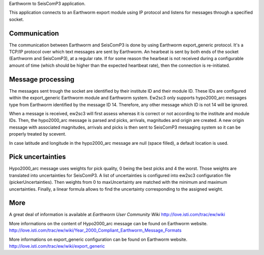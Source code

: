 Earthworm to SeisComP3 application.

This application connects to an Earthworm export module using IP protocol and
listens for messages through a specified socket.



Communication
=============

The communication between Earthworm and SeisComP3 is done by using Earthworm
export_generic protocol. It's a TCP/IP protocol over which text messages are
sent by Earthworm. An hearbeat is sent by both ends of the socket (Earthworm
and SeisComP3), at a regular rate. If for some reason the hearbeat is not
received during a configurable amount of time (which should be higher than
the expected heartbeat rate), then the connection is re-initiated.



Message processing
==================

The messages sent trough the socket are identified by their institute ID and
their module ID. These IDs are configured within the export_generic Earthworm
module and Earthworm system.
Ew2sc3 only supports hypo2000_arc messages type from Earthworm identified by
the message ID 14. Therefore, any other message which ID is not 14 will be ignored.

When a message is received, ew2sc3 will first assess whereas it is correct or
not according to the institute and module IDs. Then, the hypo2000_arc message
is parsed and picks, arrivals, magnitudes and origin are created.
A new origin message with associated magnitudes, arrivals and picks is then
sent to SeisComP3 messaging system so it can be properly treated by scevent.

In case latitude and longitude in the hypo2000_arc message are null (space filled),
a default location is used.



Pick uncertainties
==================

Hypo2000_arc message uses weights for pick quality, 0 being the best picks and
4 the worst. Those weights are translated into uncertainties for SeisComP3.
A list of uncertainties is configured into ew2sc3 configuration file (pickerUncertainties).
Then weights from 0 to maxUncertainty are matched with the minimum and maximum
uncertainties. Finally, a linear formula allows to find the uncertainty
corresponding to the assigned weight.



More
====

A great deal of information is available at `Earthworm User Community Wiki`
`<http://love.isti.com/trac/ew/wiki>`_

More informations on the content of Hypo2000_arc message can be found on Earthworm website.
`<http://love.isti.com/trac/ew/wiki/Year_2000_Compliant_Earthworm_Message_Formats>`_

More informations on export_generic configuration can be found on Earthworm website.
`<http://love.isti.com/trac/ew/wiki/export_generic>`_

